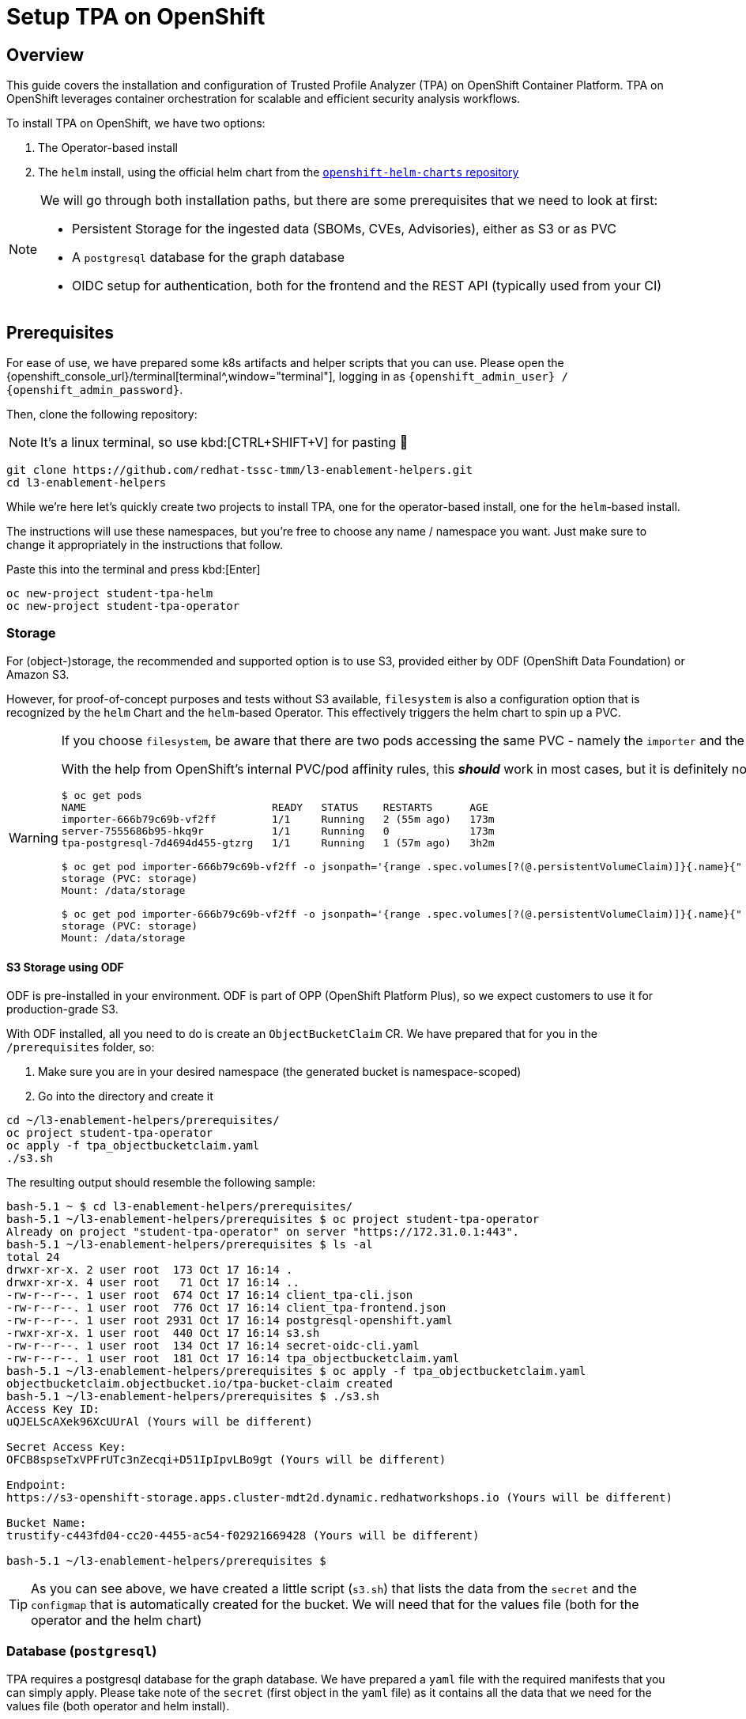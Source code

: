= Setup TPA on OpenShift

== Overview

This guide covers the installation and configuration of Trusted Profile Analyzer (TPA) on OpenShift Container Platform. TPA on OpenShift leverages container orchestration for scalable and efficient security analysis workflows.

To install TPA on OpenShift, we have two options:  

. The Operator-based install
. The `helm` install, using the official helm chart from the https://charts.openshift.io/[`openshift-helm-charts` repository^]

[NOTE]
====
We will go through both installation paths, but there are some prerequisites that we need to look at first:

* Persistent Storage for the ingested data (SBOMs, CVEs, Advisories), either as S3 or as PVC
* A `postgresql` database for the graph database
* OIDC setup for authentication, both for the frontend and the REST API (typically used from your CI)
====

== Prerequisites

For ease of use, we have prepared some k8s artifacts and helper scripts that you can use. Please open the {openshift_console_url}/terminal[terminal^,window="terminal"], logging in as `{openshift_admin_user} / {openshift_admin_password}`.

Then, clone the following repository:

NOTE: It's a linux terminal, so use kbd:[CTRL+SHIFT+V] for pasting 🐧

[source,bash,role=execute,subs=attributes+]
----
git clone https://github.com/redhat-tssc-tmm/l3-enablement-helpers.git
cd l3-enablement-helpers
----

While we're here let's quickly create two projects to install TPA, one for the operator-based install, one for the `helm`-based install. 

The instructions will use these namespaces, but you're free to choose any name / namespace you want. Just make sure to change it appropriately in the instructions that follow.

Paste this into the terminal and press kbd:[Enter]

[source,bash,role=execute,subs=attributes+]
----
oc new-project student-tpa-helm
oc new-project student-tpa-operator
----

=== Storage

For (object-)storage, the recommended and supported option is to use S3, provided either by ODF (OpenShift Data Foundation) or Amazon S3. 

However, for proof-of-concept purposes and tests without S3 available, `filesystem` is also a configuration option that is recognized by the `helm` Chart and the `helm`-based Operator. This effectively triggers the helm chart to spin up a PVC.

[WARNING] 
====
If you choose `filesystem`, be aware that there are two pods accessing the same PVC - namely the `importer` and the `server` pod. The helm chart template creates the PVC as RWO, therefore this only works as long as both pods are on the same node as the PVC.  

With the help from OpenShift's internal PVC/pod affinity rules, this *_should_* work in most cases, but it is definitely not recommended for production. Once you install TPA later on, you can see the actual PVC and its usage in the OpenShift Console with these example commands:

[source,console]
----
$ oc get pods
NAME                              READY   STATUS    RESTARTS      AGE
importer-666b79c69b-vf2ff         1/1     Running   2 (55m ago)   173m
server-7555686b95-hkq9r           1/1     Running   0             173m
tpa-postgresql-7d4694d455-gtzrg   1/1     Running   1 (57m ago)   3h2m

$ oc get pod importer-666b79c69b-vf2ff -o jsonpath='{range .spec.volumes[?(@.persistentVolumeClaim)]}{.name}{" (PVC: "}{.persistentVolumeClaim.claimName}{")"}{"\n"}{end}{range .spec.containers[*].volumeMounts[?(@.name=="storage")]}{"\tMount: "}{.mountPath}{"\n"}{end}'
storage (PVC: storage)
Mount: /data/storage

$ oc get pod importer-666b79c69b-vf2ff -o jsonpath='{range .spec.volumes[?(@.persistentVolumeClaim)]}{.name}{" (PVC: "}{.persistentVolumeClaim.claimName}{")"}{"\n"}{end}{range .spec.containers[*].volumeMounts[?(@.name=="storage")]}{"\tMount: "}{.mountPath}{"\n"}{end}'
storage (PVC: storage)
Mount: /data/storage
----
====

==== *S3 Storage using ODF*

ODF is pre-installed in your environment. ODF is part of OPP (OpenShift Platform Plus), so we expect customers to use it for production-grade S3.

With ODF installed, all you need to do is create an `ObjectBucketClaim` CR. We have prepared that for you in the `/prerequisites` folder, so:

. Make sure you are in your desired namespace (the generated bucket is namespace-scoped)
. Go into the directory and create it

[source,bash,role=execute,subs=attributes+]
----
cd ~/l3-enablement-helpers/prerequisites/
oc project student-tpa-operator
oc apply -f tpa_objectbucketclaim.yaml
./s3.sh
----

The resulting output should resemble the following sample:

[source,console]
----
bash-5.1 ~ $ cd l3-enablement-helpers/prerequisites/
bash-5.1 ~/l3-enablement-helpers/prerequisites $ oc project student-tpa-operator 
Already on project "student-tpa-operator" on server "https://172.31.0.1:443".
bash-5.1 ~/l3-enablement-helpers/prerequisites $ ls -al
total 24
drwxr-xr-x. 2 user root  173 Oct 17 16:14 .
drwxr-xr-x. 4 user root   71 Oct 17 16:14 ..
-rw-r--r--. 1 user root  674 Oct 17 16:14 client_tpa-cli.json
-rw-r--r--. 1 user root  776 Oct 17 16:14 client_tpa-frontend.json
-rw-r--r--. 1 user root 2931 Oct 17 16:14 postgresql-openshift.yaml
-rwxr-xr-x. 1 user root  440 Oct 17 16:14 s3.sh
-rw-r--r--. 1 user root  134 Oct 17 16:14 secret-oidc-cli.yaml
-rw-r--r--. 1 user root  181 Oct 17 16:14 tpa_objectbucketclaim.yaml
bash-5.1 ~/l3-enablement-helpers/prerequisites $ oc apply -f tpa_objectbucketclaim.yaml 
objectbucketclaim.objectbucket.io/tpa-bucket-claim created
bash-5.1 ~/l3-enablement-helpers/prerequisites $ ./s3.sh 
Access Key ID:
uQJELScAXek96XcUUrAl (Yours will be different)

Secret Access Key:
OFCB8spseTxVPFrUTc3nZecqi+D51IpIpvLBo9gt (Yours will be different)

Endpoint:
https://s3-openshift-storage.apps.cluster-mdt2d.dynamic.redhatworkshops.io (Yours will be different)

Bucket Name:
trustify-c443fd04-cc20-4455-ac54-f02921669428 (Yours will be different)

bash-5.1 ~/l3-enablement-helpers/prerequisites $ 
----

TIP: As you can see above, we have created a little script (`s3.sh`) that lists the data from the `secret` and the `configmap` that is automatically created for the bucket. We will need that for the values file (both for the operator and the helm chart)

=== Database (`postgresql`)

TPA requires a postgresql database for the graph database. We have prepared a `yaml` file with the required manifests that you can simply apply. 
Please take note of the `secret` (first object in the `yaml` file) as it contains all the data that we need for the values file (both operator and helm install). 

Specifically, we need a "regular" database user (`tpauser`) and an admin user that can create the database (`postgres`).

[source,console]
----
bash-5.1 ~/l3-enablement-helpers/prerequisites $ cat postgresql-openshift.yaml 
---
apiVersion: v1
kind: Secret
metadata:
  name: tpa-postgresql-credentials
  labels:
    app: tpa-postgresql
type: Opaque
stringData:
  db.host: "tpa-postgresql"
  db.name: "tpadb"
  db.user: "tpauser"
  db.password: "r3dh8t1!"
  db.admin: "postgres"
  db.adminpassword: "adminr3dh8t1!"
  db.port: "5432"
---
---- 
[source,bash,role=execute,subs=attributes+]
----
oc project student-tpa-operator
oc apply -f postgresql-openshift.yaml
----

[source,console]
----
bash-5.1 ~/l3-enablement-helpers/prerequisites $ oc apply -f postgresql-openshift.yaml 
secret/tpa-postgresql-credentials created
persistentvolumeclaim/tpa-postgresql-data created
deployment.apps/tpa-postgresql created
service/tpa-postgresql created
bash-5.1 ~/l3-enablement-helpers/prerequisites $
----

=== OIDC setup

NOTE: We are using RHBK (Red Hat Build of Keycloak) here, but you can also use Amazon Cognito. Refer to the https://docs.redhat.com/en/documentation/red_hat_trusted_profile_analyzer/2.1/html/deployment_guide/select-your-installation-platform#installing-trusted-profile-analyzer-by-using-helm-with-aws_deploy[product documentation^] for that setup if you're using Cognito. However, we need to configure OIDC `scopes` and redirect URLs and we'll show you using Keycloak.  

[cols="1,3", frame=none, grid=none, stripes=none]
|===
.2+| image:m3-tpa-openshift/keycloak-realms.png[width=150]
| We already have a working install of TPA that we'll use in later exercises - this uses the `chicken` realm in Keycloak. {product_rhdh_name}, OpenShift and Trusted Artifact Signer use the `trusted-artifact-signer` realm. 
| With that said - let's use the `trusted-artifact-signer` realm for our install, so we can use the same user across all applications.
|===

==== *Clients, Client Scopes and RBAC*

Using the same realm as other applications, we share the same user base.

image:m3-tpa-openshift/keycloak-users.png[]

Applications might have different requirements for authentication, though. Therefore, it is a good practice to define one or more clients for each application that allows the users of a given realm to authenticate. 

For the realm we're about to use, we have a set of default clients (for typical OIDC and Keycloak use cases) as well as a client for Trusted Artifact Signer, one for {product_rhdh_name} and one for OpenShift.

We will add new clients for TPA later on (we'll name them `tpa-frontend` and `tpa-cli`). We need to do some setup first. Once the clients are added, it will look like this:

image:m3-tpa-openshift/keycloak-clients.png[]

In addition to *Clients*, TPA uses *Client Scopes* for authorization. In other words, depending on the client scopes associated with a user, it determines what a user can and cannot do. 

TPA uses the following custom OIDC client scopes: 

* `create:document`
* `read:document`
* `update:document`
* `delete:document`

We need to create and assign these scopes to individual users or groups of users. We do this by creating roles with a mapping of client scopes and then assign those roles to users or groups.

A typical mapping could be:

[cols="1,3", options="header"]
|===
| Role | Client Scopes

| `tpa-user`
| `read:document` (optionally: `create:document` if you want to allow regular users to upload SBOMs via the UI - or create a `power-user` role for users that should be allowed to do that)

| `tpa-manager`
| `read:document` `create:document` `update:document`

| `tpa-admin`
| `read:document` `create:document` `update:document` `delete:document`
|===

*Adding Client Scopes & Roles*

We should first add the roles, then the client scopes. After adding the client scopes, we also need to make them available to the clients. We have client files prepared for you. However, if you import the client files first (which has the client scopes assigned already), these assignments will be ignored, since the scopes are not yet available on the system (they're not added automatically), so we need to add the client scopes first.

In your {openshift_console_url}/terminal[terminal^,window="terminal"], go to the `prerequisites` folder and run the `get-keycloak-info.sh` script, which will give you the admin login details for the Keycloak Management Console:

[source,bash,role=execute,subs=attributes+]
----
cd ~/l3-enablement-helpers/prerequisites/
./get-keycloak-info.sh 
----

[source,console]
----
bash-5.1 ~/l3-enablement-helpers/prerequisites $ ./get-keycloak-info.sh 
Keycloak Route: https://sso.apps.cluster-mdt2d.dynamic.redhatworkshops.io
Username: admin
Password: 8bf84c6d862a4205aab02253c0f1b0a1 (Yours will be different)
----

*Roles*

Using the credentials from the output of the `get-keycloak-info.sh` script, (1) visit the https://sso.{openshift_cluster_ingress_domain}[Keycloak Admin Console^] and login. Select the _Trusted Artifact Signer_ realm (by clicking on the dropdown in the top left), then (2) click on _Realm Roles_, then (3) _Create role_:

image:m3-tpa-openshift/keycloak-roles.png[]

Create the roles:
* `tpa-user`
* `tpa-manager`
* `tpa-admin`

image:m3-tpa-openshift/keycloak-create-roles.png[]

image:m3-tpa-openshift/keycloak-created-roles.png[]

[NOTE]
====
[cols="2,5", frame=none, grid=none, stripes=none]
|===
a| image:m3-tpa-openshift/keycloak-create-roles-associated-roles.png[]
a| With the "Actions" menu on the right upper hand, you can also define which roles should inherit assignments from other roles (so `tpa-manager` could inherit the `read:document` scope from `tpa-user`, etc - but we want to keep it simple & straightforward here, see below).
|===
====

*Client Scopes*

In the same (1) _Trusted Artifact Signer_ realm, (2) click on _Client Scopes_, then (3) _Create client scope_:

image:m3-tpa-openshift/keycloak-client-scopes.png[]

IMPORTANT: In the next step, make sure you toggle the *Include in token scope* switch (default is "off", it needs to be "on") - if not, the scope will not be in the login token and you'll get a lot of "403" errors when opening TPA. 

Create the scopes `read:document` `create:document` `update:document` `delete:document` and give them a description, if you want.


image:m3-tpa-openshift/keycloak-create-client-scopes.png[]

Now, open each scope you created, and assign a role under the _Scope_ tab:

image:m3-tpa-openshift/keycloak-assign-roles.png[]

Assign your `tpa-*` roles to the `read:document` scope

image:m3-tpa-openshift/keycloak-assign-roles-reader.png[]

Continue assigning the roles to the client scopes as follows:

[cols="1,3", options="header"]
|===
| Client Scopes | Roles

| `read:document`
| `tpa-user` `tpa-manager` `tpa-admin`

| `create:document`
| `tpa-user` `tpa-manager` `tpa-admin` (we're also allowing our regular users to upload SBOMs)

| `update:document`
| `tpa-manager` `tpa-admin`

| `delete:document`
| `tpa-admin`
|===

*Users*

Now that we have the client scopes and assigned those to specific roles, we need to assign those roles to our users (or, in a production environment, more likely to groups of users). 

In the same realm (1) go to users (2) and click on `user1` (3):

image:m3-tpa-openshift/keycloak-users-edit.png[]

Click on the _Role Mapping_ tab (4) and then _Assign Role_ (5) and assign the `tpa-users` role to `user1`:

image:m3-tpa-openshift/keycloak-users-assign-role.png[]
image:m3-tpa-openshift/keycloak-users-assign-role-tpa-user.png[]

You should see the assigned role now:

image:m3-tpa-openshift/keycloak-users-assigned-role-tpa-user.png[]

Now do the same for the `admin` user and assign the `tpa-admin` role to that user:

image:m3-tpa-openshift/keycloak-users-assigned-role-tpa-admin.png[]

*Clients*

Now that we have the client scopes, have assigned these to new roles that we created and assigned those roles to users... we need the clients that provide us with the authentication endpoints for TPA:

In the same realm (1), go to _Clients_ (2). Here, you could create the clients manually and configure them (especially the client scopes that we need associated with this client) - but we have created import files for you, so you can instead use _Import Client_ (3).

image:m3-tpa-openshift/keycloak-create-clients.png[]

We need a _frontend_ client that will handle the authentication with the UI and a _cli_ client that we will use as a _technical user_, or in Keycloak terminology, as a _Service Account_ (not to be mistaken with a k8s ServiceAccount). Basically, it is a user with a set password to be used for service-to-service communication. 

[NOTE]
====
TPA doesn't care if we use a "regular" user or a Keycloak _Service Account_ for authentication. 

From a Keycloak / OIDC perspective, separating _Service Accounts_ for machine communication from users is a good practice, even though you could have a regular user (e.g. "\tpa@acme.com") for that use-case.
====

Please download the following files to your machine and inspect them:

* https://raw.githubusercontent.com/redhat-tssc-tmm/l3-enablement-helpers/refs/heads/main/prerequisites/client_tpa-frontend.json[client_tpa-frontend.json^] (Right-click and "Save link as..." or "save as")
* https://raw.githubusercontent.com/redhat-tssc-tmm/l3-enablement-helpers/refs/heads/main/prerequisites/client_tpa-cli.json[client_tpa-cli.json^] (Right-click and "Save link as..." or "save as")



*Frontend* 

First import the `client_tpa-frontend.json` file (click *Browse...* and select the file you downloaded) - it will populate all the fields and options that we need, then click "save".

image:m3-tpa-openshift/keycloak-import-frontend.png[]
image:m3-tpa-openshift/keycloak-imported-frontend.png[]

[IMPORTANT]
====
After saving the frontend client, scroll down and replace the `replace.me` with the correct workshop cluster ingress domains in the *Valid redirect URIs* field, so you should have
[source,subs=attributes+]
----
https://server-student-tpa-operator.{openshift_cluster_ingress_domain}
https://server-student-tpa-operator.{openshift_cluster_ingress_domain}/*
https://server-student-tpa-helm.{openshift_cluster_ingress_domain}
https://server-student-tpa-helm.{openshift_cluster_ingress_domain}/*
----
for your redirect URIs - if this is not set correctly, you will get an error when trying to login to the TPA UI. Be sure to click *Save* to save the changes.

_If you changed the namespace(s) where you install TPA, please amend accordingly._
====

*CLI ("Service Account")* 

Now, import the CLI client. When you do, you will notice that the _Client Authentication_ is switched on (to access this client, the user will have to provide the client secret) and the _service account roles_ box is ticked, meaning that this will generate a _technical user_ that we can assign roles (remember, we need the roles for the client scopes that tell TPA what the user is allowed to do). 

image:m3-tpa-openshift/keycloak-import-cli.png[]

After saving, you can see in the _Credentials_ tab, that the client has a client secret assigned. 

image:m3-tpa-openshift/keycloak-import-cli-credentials.png[]

Now, go to the _Service Accounts Roles_ tab and assign the `tpa-admin` role to the service account (unless you want to restrict what can be done via the client).

image:m3-tpa-openshift/keycloak-import-cli-roles.png[]

[NOTE]
====
Alternatively, you can also assign that role via the _Users_ view, since the client has automatically created that `service-account-<clientname>` user:
image:m3-tpa-openshift/keycloak-import-cli-sa-user.png[]
====

Last, but not least, we need to create a k8s `secret` for the client secret that is referenced in the `helm` chart (and the operator-install).

If you haven't changed the client secret from the imported `client_tpa-cli.json` file, you can go to the {openshift_console_url}/terminal[terminal^,window="terminal"] and use the `secret-oidc-cli.yaml` we have prepared for you:

[source,bash,role=execute,subs=attributes+]
----
cd ~/l3-enablement-helpers/prerequisites/
oc project student-tpa-operator
oc apply -f secret-oidc-cli.yaml
----

[source,console]
----
bash-5.1 ~ $ cd ~/l3-enablement-helpers/prerequisites/
oc project student-tpa-operator
oc apply -f secret-oidc-cli.yaml
secret/oidc-cli created
---- 

=== OIDC Summary

Phew - you've made it through the OIDC prerequisites. The point here was not to generate a really boring wall of text, but to show what TPA needs to be successfully integrated with an existing Keycloak realm.

What we did:

In an existing realm, we

. Created (realm) roles
. Created custom client scopes, that TPA needs for Authorization
. Assigned these scopes to the roles we created
. Assigned these roles to users (thus assigned the scopes to users)
. Created an OIDC "public" frontend client (with the "normal" OIDC authentication flow)
. Created an OIDC "private" cli client (aka a client with a client secret)
. Assigned the administrative role to that cli client

image:m3-tpa-openshift/welldone.gif[]

Now, let's *boldly go to the installation* 🖖

[TIP]
====
Before we move on - Since TPA only supports Keycloak for authentication/authorization - if there is the need for integration with other providers: 

image:m3-tpa-openshift/keycloak-identity-providers.png[]

Keycloak's Identity Provider (IdP) federation is designed exactly for this scenario. Here's how it works:

. External users authenticate via your configured Identity Provider (e.g., Google, Azure AD, another Keycloak instance, SAML provider)
. Keycloak creates local user representations for these external identities (either on first login or through synchronization)
. You map these external identities to your existing roles using Identity Provider Mappers
. Your existing setup continues to work - once roles are assigned, the custom client scopes you've configured are automatically applied when these users access TPA

*Setting Up Role Mapping*

In your Keycloak admin console, for each Identity Provider you can configure Mappers to:

. Map by claim/attribute: Assign roles based on attributes from the external IdP (e.g., "if `department=engineering`, assign `engineer-tpa-role` ")
. Map by IdP username pattern: Assign roles based on username patterns
. Default roles: Assign specific roles to all users from that IdP
. Manual assignment: Let external users authenticate, then manually assign them to your groups/roles

...but that is beyond the scope of this Lab.
====

== Operator Installation

IMPORTANT: The operator is currently in tech preview and has some issues handling multiple installations on the same cluster (it is also using `helm`). Since we already have installed a TPA instance for reference using this method, you might see some misleading errors, but the installation itself (and the resulting TPA) works.

So far we have configured:

* Storage
* Postgres Database
* OIDC

Go to the https://console-openshift-console.{openshift_cluster_ingress_domain}/operatorhub/ns/student-tpa-operator?keyword=trusted+profile&details-item=rhtpa-operator-redhat-operators-openshift-marketplace&channel=stable[Operator Hub^,window="console"] (just follow the link) and install the TPA Operator in our namespace (the Operator is namespace-scoped):

image:m3-tpa-openshift/operator-ohub.png[]

Make sure to install it to the correct namespace (for this exercise, we created `student-tpa-operator` at the beginning of this chapter).

image:m3-tpa-openshift/operator-ohub-install.png[]

Once the installation has finished, click *View Operator* (ensuring the `student-tpa-operator` namespace is selected at the top) and create a `TrustedProfileAnalyzer` instance. 

image:m3-tpa-openshift/operator-ohub-install-create-instance.png[]

In the instance, switch to the `YAML` view.

image:m3-tpa-openshift/operator-tpa-yaml-view.png[]

We have prepared a https://raw.githubusercontent.com/redhat-tssc-tmm/l3-enablement-helpers/refs/heads/main/tpa-operator/trustedprofileanalyzer.yaml[`TrustedProfileAnalyzer.yaml`^] file for you (right-click and download, or open the link and copy&paste)

[IMPORTANT]
====
Don't paste & save just yet, there are some fields that you need to change - either locally before pasting into the `YAML` view, or in the `YAML` view itself! 

Before you replace everything with the provided `yaml` file make sure to compare the `spec.image.fullName` with the default that the "empty" operator provides you with. 

At the time of this writing, the Operator Version `1.0.2` with this image was current:

`fullName: 'registry.redhat.io/rhtpa/rhtpa-trustification-service-rhel9@sha256:d5cf4a5bff94b59197f668a63d29591e3bc92ee89402edc70039e592d75cb84e'`

This will change over time, so please compare (or copy & paste to your local file before you paste it back to the operator `yaml` view)
====


=== *What's inside and what needs to be changed*

Replace the `spec.appDomain` value with:

`appDomain: -student-tpa-operator.{openshift_cluster_ingress_domain}`

Do the same in the `spec.oidc.IssuerUrl` (this is Keycloak realm where we defined our clients and client scopes):

`issuerUrl: 'https://sso.{openshift_cluster_ingress_domain}/realms/trusted-artifact-signer'`

And, while you still have it in your clipboard, also for the `spec.storage.region`:

`region: https://s3-openshift-storage.{openshift_cluster_ingress_domain}:443`

NOTE: Even though it is called `region` here, for ODF we need to use the OpenShift Storage `s3` endpoint, including the port `:443`. For AWS S3, you'd need the actual region (refer to the https://docs.redhat.com/en/documentation/red_hat_trusted_profile_analyzer/2.1/html/deployment_guide/select-your-installation-platform#installing-trusted-profile-analyzer-by-using-helm-with-aws_deploy[product documentation^] for setup with AWS services). 


Since we're in the `storage` section - you can use either `s3` (as is recommended, and we created a bucket already), or you can comment the existing `storage` section and uncomment this section

[source,console]
----
#alternatively, uncomment for filesystem / PVC storage
#  storage:
#    type: filesystem
#    size: 32Gi
----
which will create a PVC.

Sticking with `s3`, we need to get the actual bucket name to be set in the `spec.storage.bucket` field:

`bucket: <run_s3.sh_from_your_namespace_to_get_the_bucket_name>`

We can get that from the `tpa-bucket-claim` ConfigMap in our namespace, or by running the `s3.sh` script (which will also give us the `s3` endpoint, which we already changed above).


[source,bash,role=execute,subs=attributes+]
----
cd ~/l3-enablement-helpers/prerequisites
oc project student-tpa-operator
./s3.sh 
----
[source,console]
----
bash-5.1 ~/l3-enablement-helpers/prerequisites $ ./s3.sh 
Access Key ID:       uQJELScAXek96XcUUrAl (Yours will be different)
Secret Access Key:   OFCB8spseTxVPFrUTc3nZecqi+D51IpIpvLBo9gt (Yours will be different)
Endpoint:            https://s3-openshift-storage.apps.cluster-mdt2d.dynamic.redhatworkshops.io (Yours will be different)
Bucket Name:         trustify-c443fd04-cc20-4455-ac54-f02921669428 (Yours will be different)
----



*What else?*

*Importers*

The `spec.modules.CreateImporters.importers` contains the definition and configuration for the various importers. These load (and update) TPA with cve, advisory and SBOM data. 

By default, only the `cve` and `osv-github` importers are active (`disabled: false`) - without cve and advisory data, TPA couldn't match vulnerabilities with SBOM packages. 

*Database*

The `spec.database`, `spec.createDatabase` and `spec.migrateDatabase` contain the configuration for the `postgresql` database - since we already created that in the prerequisites section, along with the secret that is referenced here, no changes are required. 

You will notice that the `spec.database.sslMode: require` has been commented - for "real" scenarios, this should be enabled, but we decided to keep the database setup simple here (no certificates added to the postgresql setup).


Ok, changed the values? Then let's hit "Create"!

image:m3-tpa-openshift/duck-cover-watch.gif[]

As expected (see the note in the beginning) the Operator install seemingly fails with helm error messages.

image:m3-tpa-openshift/operator-tpa-failed.png[]
image:m3-tpa-openshift/operator-tpa-failed-detailed.png[]

However, if you go to the https://console-openshift-console.{openshift_cluster_ingress_domain}/k8s/ns/student-tpa-operator/deployments[Deployments Page^,window="console"], you can see the importer and server deployments with 1/1 pods.

image:m3-tpa-openshift/operator-tpa-failed-deployment.png[]

So, let's quickly check the pod logs for:

1) The https://console-openshift-console.{openshift_cluster_ingress_domain}/k8s/ns/student-tpa-operator/deployments/importer/pods[importer pod^,window="console"] (click on the name of the importer pod, then click *Logs*):

image:m3-tpa-openshift/operator-tpa-importer-logs.png[]

If configured correctly, the importer will start with cloning the cve repository and importing them into the graph database.


2) The https://console-openshift-console.{openshift_cluster_ingress_domain}/k8s/ns/student-tpa-operator/deployments/server/pods[server pod^,window="console"] (click on the name of the server pod, then click *Logs*):

image:m3-tpa-openshift/operator-tpa-server-logs.png[]

If configured correctly, the server will start but there will not be much activity, aside from the health/readiness probes. 

Lastly, we should check the https://console-openshift-console.{openshift_cluster_ingress_domain}/k8s/ns/student-tpa-operator/route.openshift.io\~v1~Route[Route^,window="console"] that has been created:

image:m3-tpa-openshift/operator-tpa-route.png[]

[TIP]
====
[cols="2,5", frame=none, grid=none, stripes=none]
|===
a| image:m3-tpa-openshift/operator-tpa-route-redirect-error.png[]
a| If you are seeing this error, check the URL for the parameters `client_id=` and `redirect_uri=` and go back to Keycloak and the client definition. Check if the client exists (typo?) and the pattern in the clients redirect URIs matches the one in the `redirect_uri=` parameter.
|===
====

=== Verification

==== *Frontend*

After opening the route URL, logging in as `{openshift_admin_user} / {openshift_admin_password}`, you should see the TPA UI ✅:

image:m3-tpa-openshift/operator-tpa-dashboard.png[]

[TIP] 
==== 
Should you see network-related errors in the TPA UI, this is most likely due to some OIDC misconfiguration. Open the developer perspective of your browser of choice and check if you get `403` (forbidden) errors.  

image:m3-tpa-openshift/operator-tpa-dashboard-debug.png[]

Then, copy the `Authorization: Bearer` token from any erroneous (403) request and run it through a JWT Debugger, such as https://www.jwt.io/[jwt.io^] 

Take note of the _scope_ OIDC claim - in this case it contains the `create:document read:document` scopes that we defined - therefore TPA allows us to view the data (and create/upload SBOMs).
[source,console]
----
{
[...]
  "scope": "openid create:document read:document email profile",
  "sid": "0131571b-4f84-44e6-b80a-6ef7bdbae88d",
  "email_verified": true,
  "name": "user1 TSSC",
  "preferred_username": "user1",
  "given_name": "user1",
  "family_name": "TSSC",
  "email": "user1@demo.redhat.com"
}
----
====

==== *CLI*

To verify the CLI (REST API) connectivity, go to the {openshift_console_url}/terminal[terminal^,window="terminal"] and inspect the `verify-sbom-upload.sh` we prepared for you:

[source,bash,role=execute,subs=attributes+]
----
cd ~/l3-enablement-helpers/tpa-operator
oc project student-tpa-operator
cat verify-sbom-upload.sh
----

The verification is quite straightforward:

. We obtain the `access token` using the `client_id` and `client_secret` that we set earlier
. Using that `access token`, we post to the `/api/v2/sbom` endpoint (we have prepared a simple SBOM to test this with).

In the same way, you would use that in a CI Task, uploading an SBOM that has just been generated.

Now, let's do this:

[source,bash,role=execute,subs=attributes+]
----
./verify-sbom-upload.sh
----

[source,console]
----
bash-5.1 ~/l3-enablement-helpers/tpa-operator $ ./verify-sbom-upload.sh 
Access Token: 
==================================================================================================
eyJhbG[...]GGHw
==================================================================================================

Uploading homebanking SBOM

{"id":"urn:uuid:0199fdf6-f4ce-7fd1-8d7e-89c8b03cafb8","document_id":"urn:uuid:18ca2b81-e4d2-4c6a-8bb5-54bfb6ae47a3/1"}

bash-5.1 ~/l3-enablement-helpers/tpa-operator $ 
----

You should see this now in your https://server-student-tpa-operator.{openshift_cluster_ingress_domain}/sboms[TPA instance^,window="TPA"] after a few moments, including the labels we assigned ✅.

image:m3-tpa-openshift/operator-tpa-sbom.png[]

[NOTE]
====
If you are wondering why there are no vulnerabilities - we have imported the SBOM right after installation, but the importer is still running, importing CVEs and security advisories. So, this will take a while - on a system with fully imported advisory/cve sources, the vulnerabilities will be available momentarily.
====

== Helm Installation

[TIP] 
====
If you want to use `filesystem` (for non-production systems) and you have access to a storage provider / storage class that supports RWX PVCs, you could run the helm install from a local helm repo. You would need to download the official helm chart and install from a local chart: 

`helm pull openshift-helm-charts/redhat-trusted-profile-analyzer --untar` 

The template file you'd need to modify (with the RWO PVC) is 

`/redhat-trusted-profile-analyzer/templates/services/server/010-PersistentVolumeClaim-storage.yaml`

*This is not possible for the operator-based install, since the helm chart being used cannot be modified and the official chart uses RWO.*
====

For the `helm`-based installation, we will use the `student-tpa-helm` namespace, and we had created the appropriate `redirect_URIs` in the frontend OIDC client, which we will reuse.

So, first, let's get ready to configure the database, s3 bucket and the OIDC secret in this namespace:

Go to your {openshift_console_url}/terminal[terminal^,window="terminal"] and run the following commands:

[source,bash,role=execute,subs=attributes+]
----
cd ~/l3-enablement-helpers/prerequisites
oc project student-tpa-helm
oc apply -f postgresql-openshift.yaml
oc apply -f tpa_objectbucketclaim.yaml
oc apply -f secret-oidc-cli.yaml
./s3.sh
cd ../tpa-helm/
ls -al
----

Same as in the operator-based exercise, we have prepared values files for you:

. A https://raw.githubusercontent.com/redhat-tssc-tmm/l3-enablement-helpers/refs/heads/main/tpa-helm/values.yaml[values.yaml^] file for the S3-based installation
. A https://raw.githubusercontent.com/redhat-tssc-tmm/l3-enablement-helpers/refs/heads/main/tpa-helm/values-fs.yaml[values-fs.yaml^] file, if you want to try with the filesystem (for quick testing and PoC/non-production)
. A https://raw.githubusercontent.com/redhat-tssc-tmm/l3-enablement-helpers/refs/heads/main/tpa-helm/values-importers.yaml[values-importers.yaml^] file, with the default settings (osv-github and cve enabled, the others disabled). There is no need to modify any value here, unless you want to.

Since we're running `helm` to install, you don't have to download them - but you need to modify them in your terminal session from above:

Use your editor of choice (`nano` or `vim`) and change the following values (for `values.yaml` or `values-fs.yaml` depending on which storage option you want to use):

. Set `storage.region` to `https://s3-openshift-storage.{openshift_cluster_ingress_domain}:443`
`
. In `storage.bucket`, paste the value for the `trustify` bucket that we just got as output from the `s3.sh` script. 
+
`bucket: <run_s3.sh_from_your_namespace_to_get_the_bucket_name>`

. Set `oidc.issuerUrl` to https://sso.{openshift_cluster_ingress_domain}/realms/trusted-artifact-signer`
+
NOTE: If you decide to try out the `filesystem` storage, obviously you don't have to change any value there - these are left in the `values-fs.yaml` file for reference, but commented out. You still need to change the `oidc.issuerUrl` field, but that's all.

. Make sure you save the changes to the file and exit the editor.

Ok, ready to go? 

Let's helm!

[source,bash,role=execute,subs=attributes+]
----
cd ~/l3-enablement-helpers/tpa-helm
source appdomain.sh 
helm repo add openshift-helm-charts https://charts.openshift.io/
helm repo update
helm upgrade --install redhat-trusted-profile-analyzer openshift-helm-charts/redhat-trusted-profile-analyzer -n $NAMESPACE --values values.yaml --values values-importers.yaml --set-string appDomain=$APP_DOMAIN_URL
----

[source,console]
----
source appdomain.sh
helm repo add openshift-helm-charts https://charts.openshift.io/
helm repo update
helm upgrade --install redhat-trusted-profile-analyzer openshift-helm-charts/redhat-trusted-profile-analyzer -n $NAMESPACE --values values.yaml --values values-importers.yaml --set-string appDomain=$APP_DOMAIN_URL
NAMESPACE is: student-tpa-helm
APP_DOMAIN_URL (needed in helm values) set to: 
-student-tpa-helm.apps.cluster-mdt2d.dynamic.redhatworkshops.io
"openshift-helm-charts" already exists with the same configuration, skipping
Hang tight while we grab the latest from your chart repositories...
...Successfully got an update from the "backstage" chart repository
...Successfully got an update from the "rhtap" chart repository
...Successfully got an update from the "openshift-helm-charts" chart repository
...Successfully got an update from the "bitnami" chart repository
Update Complete. ⎈Happy Helming!⎈
Release "redhat-trusted-profile-analyzer" does not exist. Installing it now.
NAME: redhat-trusted-profile-analyzer
LAST DEPLOYED: Mon Oct 20 14:38:19 2025
NAMESPACE: student-tpa-helm
STATUS: deployed
REVISION: 1
NOTES:
OpenShift:
  Detected:       true
  Use Service CA: true

Console:
    server-student-tpa-helm.apps.cluster-mdt2d.dynamic.redhatworkshops.io
----

=== Verification

==== *Frontend*

So, you can open your `helm`-based install of TPA now from https://server-student-tpa-helm.{openshift_cluster_ingress_domain}[here^,window="TPA"], and logging in as `{openshift_admin_user} / {openshift_admin_password}`, you should see the TPA UI based off of the `student-tpa-helm` namespace ✅:

image:m3-tpa-openshift/helm-tpa-dashboard.png[]

==== *CLI* 

We have prepared the verification script in the `tpa-helm` directory as well:

[source,bash,role=execute,subs=attributes+]
----
cd ~/l3-enablement-helpers/tpa-helm
oc project student-tpa-helm
./verify-sbom-upload.sh
----

So, we should see the uploaded SBOM now in the https://server-student-tpa-helm.{openshift_cluster_ingress_domain}/sboms[TPA SBOM View^,window="TPA"] after a few moments, including the labels we assigned ✅.

image:m3-tpa-openshift/helm-tpa-sbom.png[]

== Congratulations!

You've successfully installed and configured Trusted Profile Analyzer (TPA) on OpenShift! In this module, you accomplished:

* **Set up all prerequisites** including S3 storage (via ODF), PostgreSQL database, and OIDC authentication using Keycloak
* **Installed TPA using the Operator method** in the `student-tpa-operator` namespace
* **Installed TPA using Helm** in the `student-tpa-helm` namespace
* **Configured OIDC integration** with custom client scopes, roles, and clients for both frontend UI and CLI/API access
* **Verified both installations** through the web UI and REST API, successfully uploading SBOMs

This knowledge is valuable for customer engagements because it demonstrates:

* **Multiple deployment options**: You can help customers choose between Operator-based and Helm-based installations based on their infrastructure preferences and operational requirements
* **Enterprise integration patterns**: The OIDC setup shows how to integrate TPA with existing identity providers using Keycloak's federation capabilities and custom authorization scopes
* **Production-ready architecture**: The use of ODF S3 storage, PostgreSQL, and proper OIDC configuration represents enterprise-grade deployment practices
* **Practical verification workflows**: Demonstrating both UI and API access validates that the installation works for end-users and CI/CD integration scenarios
* **Real-world application**: Customers can immediately apply these installation patterns to deploy TPA in their own environments, with the flexibility to choose the method that best fits their operational model

